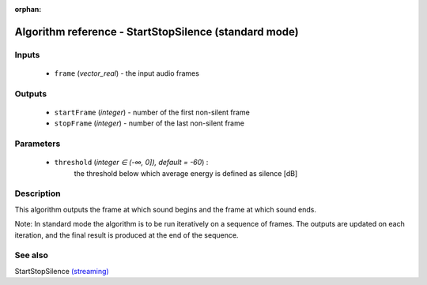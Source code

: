 :orphan:

Algorithm reference - StartStopSilence (standard mode)
======================================================

Inputs
------

 - ``frame`` (*vector_real*) - the input audio frames

Outputs
-------

 - ``startFrame`` (*integer*) - number of the first non-silent frame
 - ``stopFrame`` (*integer*) - number of the last non-silent frame

Parameters
----------

 - ``threshold`` (*integer ∈ (-∞, 0]), default = -60*) :
     the threshold below which average energy is defined as silence [dB]

Description
-----------

This algorithm outputs the frame at which sound begins and the frame at which sound ends.

Note: In standard mode the algorithm is to be run iteratively on a sequence of frames. The outputs are updated on each iteration, and the final result is produced at the end of the sequence.


See also
--------

StartStopSilence `(streaming) <streaming_StartStopSilence.html>`__
